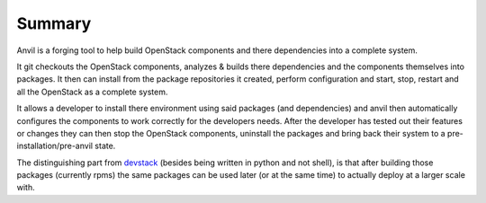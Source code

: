 .. _summary:

===============
Summary
===============

Anvil is a forging tool to help build OpenStack components and there
dependencies into a complete system.

It git checkouts the OpenStack components, analyzes & builds there dependencies and the
components themselves into packages. It then can install from the package repositories
it created, perform configuration and start, stop, restart and all the OpenStack
as a complete system.

It allows a developer to install there environment using said packages
(and dependencies) and anvil then automatically configures the components to
work correctly for the developers needs. After the developer has tested out their
features or changes they can then stop the OpenStack components, uninstall the
packages and bring back their system to a pre-installation/pre-anvil state.

The distinguishing part from devstack_ (besides being written in python and not
shell), is that after building those packages  (currently rpms) the same packages
can be used later (or at the same time) to  actually deploy at a larger scale with.

.. _devstack: http://www.devstack.org/
